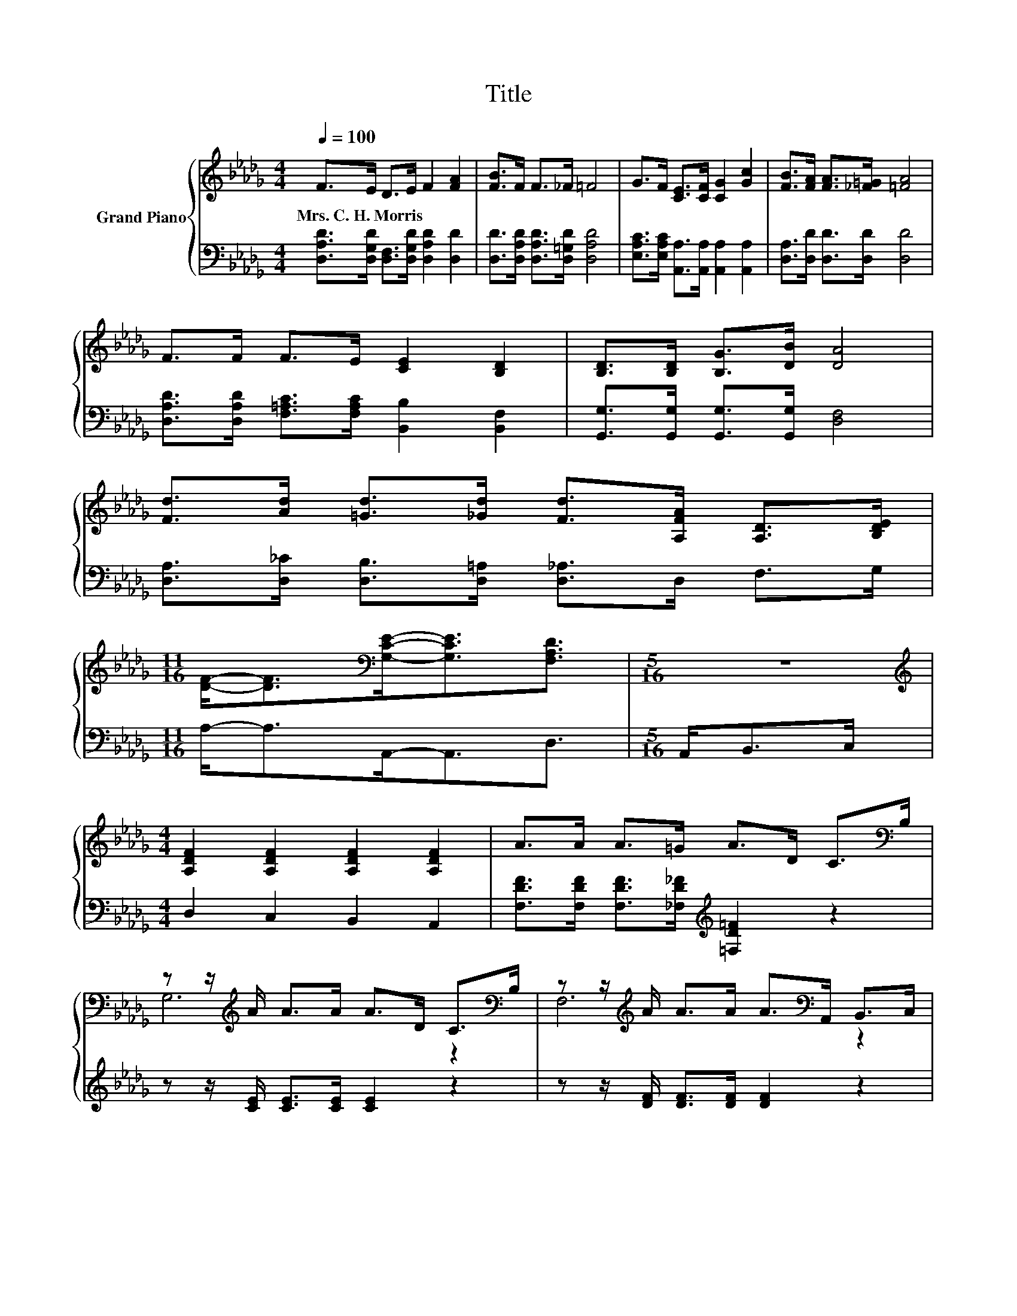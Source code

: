 X:1
T:Title
%%score { ( 1 3 5 ) | ( 2 4 6 ) }
L:1/8
Q:1/4=100
M:4/4
K:Db
V:1 treble nm="Grand Piano"
V:3 treble 
V:5 treble 
V:2 bass 
V:4 bass 
V:6 bass 
V:1
 F>E D>E F2 [FA]2 | [FB]>F F>_F =F4 | G>F [CE]>[CF] [CG]2 [Gc]2 | [FB]>[FA] [FA]>[_F=G] [=FA]4 | %4
w: Mrs.~C.~H.~Morris * * * * *||||
 F>F F>E [CE]2 [B,D]2 | [B,D]>[B,D] [B,G]>[DB] [DA]4 | %6
w: ||
 [Fd]>[Ad] [=Gd]>[_Gd] [Fd]>[A,FA] [A,D]>[B,DE] | %7
w: |
[M:11/16] [DF]-<[DF][K:bass][G,CE]-<[G,CE][F,A,D]3/2 |[M:5/16] z5/2 | %9
w: ||
[M:4/4][K:treble] [A,DF]2 [A,DF]2 [A,DF]2 [A,DF]2 | A>A A>=G A>D C>[K:bass]B, | %11
w: ||
 z z/[K:treble] A/ A>A A>D C>[K:bass]B, | z z/[K:treble] A/ A>A A>[K:bass]A,, B,,>C, | %13
w: ||
 F2 [DF]2 [DF]2 [DF]2 | A>A A>=G A>[K:bass]A, =G,>F, | E2[K:treble] E2 z4 | %16
w: |||
[M:35/32] E2 F2 G-G/4-(3:2:9G-G/4-G/16 z3/8 z/16 A3/8-A/16 z3/8 z/16 (3:2:4B3/2-B/4c3/4-c/8 | %17
w: |
[M:4/4] (3:2:2[Fd]3 [Fc]3 z4 | z4 (5:4:5=F2 d/ c/-c3/2B/ | z4 (5:4:5C2 d/ c/-c3/2B/ | %20
w: |||
 z4 (5:4:5A,2 A/ B/-B3/2c/ | z4 e2- e/4 z/4 z/ z | (7:8:4d3/2B/ B3 d2 | %23
w: |||
[M:9/8] z3 z g2- g-g/4 z/4 z/ z |[M:4/4] z8 |] %25
w: ||
V:2
 [D,A,D]>[D,G,D] [D,F,]>[D,G,D] [D,A,D]2 [D,D]2 | [D,D]>[D,A,D] [D,A,D]>[D,=G,D] [D,A,D]4 | %2
 [E,A,C]>[E,A,C] [A,,A,]>[A,,A,] [A,,A,]2 [A,,A,]2 | [D,A,]>[D,D] [D,D]>[D,D] [D,D]4 | %4
 [D,A,D]>[D,A,D] [F,=A,C]>[F,A,C] [B,,B,]2 [B,,F,]2 | [G,,G,]>[G,,G,] [G,,G,]>[G,,G,] [D,F,]4 | %6
 [D,A,]>[D,_C] [D,B,]>[D,=A,] [D,_A,]>D, F,>G, |[M:11/16] A,-<A,A,,-<A,,D,3/2 | %8
[M:5/16] A,,<B,,C,/ |[M:4/4] D,2 C,2 B,,2 A,,2 | %10
 [F,DF]>[F,DF] [F,DF]>[_F,D_F][K:treble] [=F,D=F]2 z2 | z z/ [CE]/ [CE]>[CE] [CE]2 z2 | %12
 z z/ [DF]/ [DF]>[DF] [DF]2 z2 | [D,A,D]2 [C,A,]2 [B,,A,]2 [A,,A,]2 | %14
 [F,DF]>[F,DF] [F,DF]>[_F,D_F] [=F,DF]2 z2 | [E,A,C]2 [E,A,C]2 [B,D]2 [E,B,D]2 | %16
[M:35/32][K:treble] [A,C]2 [A,D]2 [A,E]-[A,E]/4-(3:2:9[A,E]-[A,E]/4-[A,E]/16 z3/8 z/16 G3/8-G/16 z3/8 z/16 (3:2:4G3/2-G/4G3/4-G/8 | %17
[M:4/4][K:bass] (3:2:2[D,A,]3 [A,,A,]3 z4 | %18
 (9:8:8[D,A,]2 [A,,A,]2 D/ [D,A,D]3/2[K:treble]F/F/-F3/2F/ | E4- E3/2-E/4 z/4 z2 | %20
 D4- D3/2-D/4[K:treble] z/4 z2 | (5:4:5[D,A,]2 [D,A,]/ [D,A,]/-[D,A,]3/2[D,A,]/ [D,_C]2 [D,C]2 | %22
 (7:8:4[G,B,G]3/2[G,DG]/ [G,DG]3 [=G,D_F]2 |[M:9/8] z3 z3 z G2- |[M:4/4] G3/4 z/4 z z2 z4 |] %25
V:3
 x8 | x8 | x8 | x8 | x8 | x8 | x8 |[M:11/16] x2[K:bass] x7/2 |[M:5/16] x5/2 |[M:4/4][K:treble] x8 | %10
 x15/2[K:bass] x/ | G,6[K:treble] z2[K:bass] | F,6[K:treble][K:bass] z2 | x8 | x11/2[K:bass] x5/2 | %15
 z z/ E,/[K:treble] z z/ C/ E2 E2 |[M:35/32] x35/4 |[M:4/4] z4 (3:2:2[FB]3 [FA]3 | %18
 (5:4:5[DF]2 [DF]/ [DF]/-[DF]3/2_F/ z4 | G4- G3/2-G/4 z/4 z2 | F4- F3/2-F/4 z/4 z2 | %21
 (5:4:5[Fd]2 [Fd]/ [Fd]/-[Fd]3/2[Fd]/ F2 [Fd]2 | x8 |[M:9/8] z3 z/ f/-f/4 z/4 z/ z z c2- | %24
[M:4/4] c3/4 z/4 z z2 z4 |] %25
V:4
 x8 | x8 | x8 | x8 | x8 | x8 | x8 |[M:11/16] x11/2 |[M:5/16] x5/2 |[M:4/4] x8 | x4[K:treble] x4 | %11
 x8 | x8 | x8 | x8 | x8 |[M:35/32][K:treble] x35/4 |[M:4/4][K:bass] z4 (3:2:2[D,A,]3 [A,,A,]3 | %18
 x5[K:treble] x171/64 | z4 (5:4:5A,2 G/ E/-E3/2C/ | %20
 z4 (5:4:5D,2[K:treble] [A,CG]/ [A,CG]/-[A,CG]3/2[A,G]/ | x8 | x8 | %23
[M:9/8] z3 z/ [A,A]/ [CA]2- [CA]-[CA]/4 z/4 z/ z |[M:4/4] x8 |] %25
V:5
 x8 | x8 | x8 | x8 | x8 | x8 | x8 |[M:11/16] x2[K:bass] x7/2 |[M:5/16] x5/2 |[M:4/4][K:treble] x8 | %10
 x15/2[K:bass] x/ | x3/2[K:treble] x6[K:bass] x/ | x3/2[K:treble] x4[K:bass] x5/2 | x8 | %14
 x11/2[K:bass] x5/2 | x2[K:treble] x6 |[M:35/32] x35/4 |[M:4/4] x8 | x8 | %19
 (5:4:5z2 C/ C/-C3/2C/ z4 | (5:4:5z2 A,/ A,/-A,3/2A,/ z4 | x8 | x8 | %23
[M:9/8] (4:3:4A2 d/e/-e- e3/4 z/4 z z z3 |[M:4/4] [Fd]6- [Fd]/4 z/4 z/ z |] %25
V:6
 x8 | x8 | x8 | x8 | x8 | x8 | x8 |[M:11/16] x11/2 |[M:5/16] x5/2 |[M:4/4] x8 | x4[K:treble] x4 | %11
 x8 | x8 | x8 | x8 | x8 |[M:35/32][K:treble] x35/4 |[M:4/4][K:bass] x8 | x5[K:treble] x171/64 | %19
 (5:4:5z2 A,/ A,/-A,3/2A,/ z4 | (5:4:5z2 D,/ D,/-D,3/2D,/ z4[K:treble] | x8 | x8 | %23
[M:9/8] (4:3:4[A,DF]2 [A,DF]/[A,DG]/-[A,DG]- [A,DG-]/[D-G]/4D/4-[A,-D]/<A,/-A,- A, A,2 | %24
[M:4/4] [D,A,]6- [D,A,]/4 z/4 z/ z |] %25

